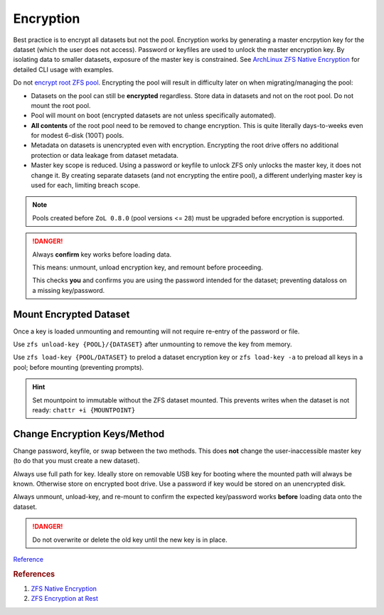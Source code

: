 .. _service-zfs-encryption:

Encryption
##########
Best practice is to encrypt all datasets but not the pool. Encryption works by
generating a master encrpytion key for the dataset (which the user does not
access). Password or keyfiles are used to unlock the master encryption key. By
isolating data to smaller datasets, exposure of the master key is constrained.
See `ArchLinux ZFS Native Encryption <https://wiki.archlinux.org/title/ZFS#Native_encryption>`_
for detailed CLI usage with examples.

Do not `encrypt root ZFS pool <https://old.reddit.com/r/zfs/comments/bnvdco/zol_080_encryption_dont_encrypt_the_pool_root/>`_.
Encrypting the pool will result in difficulty later on when migrating/managing
the pool:

* Datasets on the pool can still be **encrypted** regardless. Store data in
  datasets and not on the root pool. Do not mount the root pool.
* Pool will mount on boot (encrypted datasets are not unless specifically
  automated).
* **All contents** of the root pool need to be removed to change encryption.
  This is quite literally days-to-weeks even for modest 6-disk (100T) pools.
* Metadata on datasets is unencrypted even with encryption. Encrypting the
  root drive offers no additional protection or data leakage from dataset
  metadata.
* Master key scope is reduced. Using a password or keyfile to unlock ZFS only
  unlocks the master key, it does not change it. By creating separate
  datasets (and not encrypting the entire pool), a different underlying master
  key is used for each, limiting breach scope.

.. code-block:: bash
  :caption: Create encrypted dataset on ZFS pool using 1 million pbkdf2 iterations.

  zfs create -o encryption=aes-256-gcm -o keyformat=passphrase -o keylocation=prompt -o pbkdf2iters=1000000 -o mountpoint=/d/media {POOL}/media

.. note::
  Pools created before ``ZoL 0.8.0`` (pool versions <= ``28``) must be upgraded
  before encryption is supported.

  .. code-block:: bash
    :caption: Upgrade ZFS pool to latest version.

    zpool upgrade -v
    zpool upgrade -a

.. danger::
  Always **confirm** key works before loading data.

  This means: unmount, unload encryption key, and remount before proceeding.

  This checks **you** and confirms you are using the password intended for the
  dataset; preventing dataloss on a missing key/password.

Mount Encrypted Dataset
***********************
.. code-block:: bash
  :caption: Mount encrypted dataset.

  zfs mount -l {POOL}/{DATASET}
  zfs mount -l -a

Once a key is loaded unmounting and remounting will not require re-entry of
the password or file.

Use ``zfs unload-key {POOL}/{DATASET}`` after unmounting to remove the key
from memory.

Use ``zfs load-key {POOL/DATASET}`` to prelod a dataset encryption key or
``zfs load-key -a`` to preload all keys in a pool; before mounting
(preventing prompts).

.. hint::
  Set mountpoint to immutable without the ZFS dataset mounted. This prevents
  writes when the dataset is not ready: ``chattr +i {MOUNTPOINT}``

Change Encryption Keys/Method
*****************************
Change password, keyfile, or swap between the two methods. This does **not**
change the user-inaccessible master key (to do that you must create a new
dataset).

Always use full path for key. Ideally store on removable USB key for booting
where the mounted path will always be known. Otherwise store on encrypted boot
drive. Use a password if key would be stored on an unencrypted disk.

Always unmount, unload-key, and re-mount to confirm the expected key/password
works **before** loading data onto the dataset.

.. code-block:: bash
  :caption: Use (or change) password for dataset.

  zfs change-key -l -o keyformat=passphrase -o keylocation=prompt -o pbkdf2iters=1000000 {POOL}/{DATASET}

.. code-block:: bash
  :caption: Use (or change) keyfile for encrpytion key.

  dd if=/dev/urandom of=/root/zfs.key bs=1 count=32
  zfs change-key -l -o keyformat=raw -o keylocation=file:///root/zfs.key {POOL}/{DATASET}

.. danger::
  Do not overwrite or delete the old key until the new key is in place.

`Reference <http://manpages.ubuntu.com/manpages/impish/man8/zfs-change-key.8.html>`__

.. rubric:: References

#. `ZFS Native Encryption <https://arstechnica.com/gadgets/2021/06/a-quick-start-guide-to-openzfs-native-encryption/>`_
#. `ZFS Encryption at Rest <https://blog.heckel.io/2017/01/08/zfs-encryption-openzfs-zfs-on-linux/>`_
